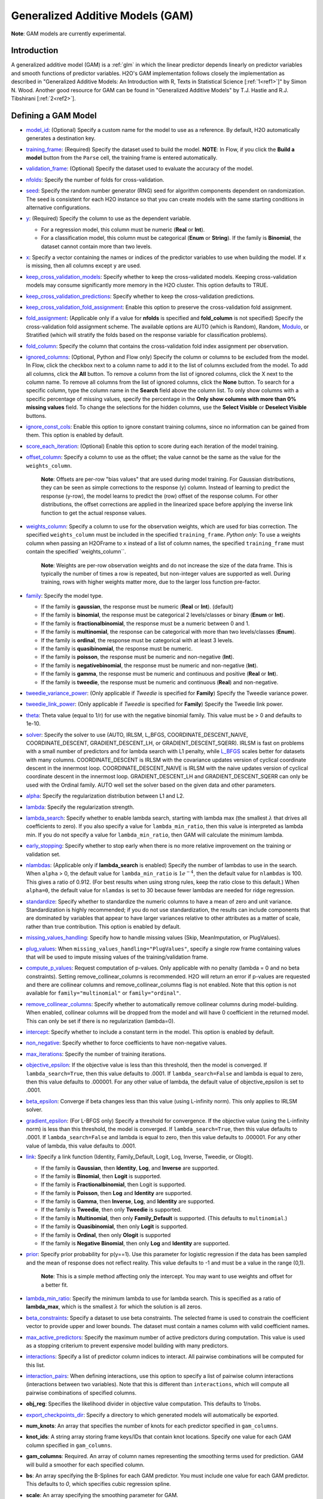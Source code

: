 Generalized Additive Models (GAM)
---------------------------------

**Note**: GAM models are currently experimental.

Introduction
~~~~~~~~~~~~

A generalized additive model (GAM) is a :ref:`glm` in which the linear predictor depends linearly on predictor variables and smooth functions of predictor variables. H2O's GAM implementation follows closely the implementation as described in "Generalized Additive Models: An Introduction with R, Texts in Statistical Science [:ref:`1<ref1>`]" by Simon N. Wood. Another good resource for GAM can be found in "Generalized Additive Models" by T.J. Hastie and R.J. Tibshirani [:ref:`2<ref2>`].

Defining a GAM Model
~~~~~~~~~~~~~~~~~~~~

-  `model_id <algo-params/model_id.html>`__: (Optional) Specify a custom name for the model to use as a reference. By default, H2O automatically generates a destination key.

-  `training_frame <algo-params/training_frame.html>`__: (Required) Specify the dataset used to build the model. **NOTE**: In Flow, if you click the **Build a model** button from the ``Parse`` cell, the training frame is entered automatically.

-  `validation_frame <algo-params/validation_frame.html>`__: (Optional) Specify the dataset used to evaluate the accuracy of the model.

-  `nfolds <algo-params/nfolds.html>`__: Specify the number of folds for cross-validation.

-  `seed <algo-params/seed.html>`__: Specify the random number generator (RNG) seed for algorithm components dependent on randomization. The seed is consistent for each H2O instance so that you can create models with the same starting conditions in alternative configurations.

-  `y <algo-params/y.html>`__: (Required) Specify the column to use as the dependent variable.

   -  For a regression model, this column must be numeric (**Real** or **Int**).
   -  For a classification model, this column must be categorical (**Enum** or **String**). If the family is **Binomial**, the dataset cannot contain more than two levels.

-  `x <algo-params/x.html>`__: Specify a vector containing the names or indices of the predictor variables to use when building the model. If ``x`` is missing, then all columns except ``y`` are used.

-  `keep_cross_validation_models <algo-params/keep_cross_validation_models.html>`__: Specify whether to keep the cross-validated models. Keeping cross-validation models may consume significantly more memory in the H2O cluster. This option defaults to TRUE.

-  `keep_cross_validation_predictions <algo-params/keep_cross_validation_predictions.html>`__: Specify whether to keep the cross-validation predictions.

-  `keep_cross_validation_fold_assignment <algo-params/keep_cross_validation_fold_assignment.html>`__: Enable this option to preserve the cross-validation fold assignment.

-  `fold_assignment <algo-params/fold_assignment.html>`__: (Applicable only if a value for **nfolds** is specified and **fold_column** is not specified) Specify the cross-validation fold assignment scheme. The available options are AUTO (which is Random), Random, `Modulo <https://en.wikipedia.org/wiki/Modulo_operation>`__, or Stratified (which will stratify the folds based on the response variable for classification problems).

-  `fold_column <algo-params/fold_column.html>`__: Specify the column that contains the cross-validation fold index assignment per observation.

-  `ignored_columns <algo-params/ignored_columns.html>`__: (Optional, Python and Flow only) Specify the column or columns to be excluded from the model. In Flow, click the checkbox next to a column name to add it to the list of columns excluded from the model. To add all columns, click the **All** button. To remove a column from the list of ignored columns, click the X next to the column name. To remove all columns from the list of ignored columns, click the **None** button. To search for a specific column, type the column name in the **Search** field above the column list. To only show columns with a specific percentage of missing values, specify the percentage in the **Only show columns with more than 0% missing values** field. To change the selections for the hidden columns, use the **Select Visible** or **Deselect Visible** buttons.

-  `ignore_const_cols <algo-params/ignore_const_cols.html>`__: Enable this option to ignore constant
   training columns, since no information can be gained from them. This
   option is enabled by default.

-  `score_each_iteration <algo-params/score_each_iteration.html>`__: (Optional) Enable this option to score during each iteration of the model training.

-  `offset_column <algo-params/offset_column.html>`__: Specify a column to use as the offset; the value cannot be the same as the value for the ``weights_column``.
   
     **Note**: Offsets are per-row "bias values" that are used during model training. For Gaussian distributions, they can be seen as simple corrections to the response (y) column. Instead of learning to predict the response (y-row), the model learns to predict the (row) offset of the response column. For other distributions, the offset corrections are applied in the linearized space before applying the inverse link function to get the actual response values. 

-  `weights_column <algo-params/weights_column.html>`__: Specify a column to use for the observation weights, which are used for bias correction. The specified ``weights_column`` must be included in the specified ``training_frame``. *Python only*: To use a weights column when passing an H2OFrame to ``x`` instead of a list of column names, the specified ``training_frame`` must contain the specified``weights_column``. 
   
    **Note**: Weights are per-row observation weights and do not increase the size of the data frame. This is typically the number of times a row is repeated, but non-integer values are supported as well. During training, rows with higher weights matter more, due to the larger loss function pre-factor.

-  `family <algo-params/family.html>`__: Specify the model type.

   -  If the family is **gaussian**, the response must be numeric (**Real** or **Int**). (default)
   -  If the family is **binomial**, the response must be categorical 2 levels/classes or binary (**Enum** or **Int**).
   -  If the family is **fractionalbinomial**, the response must be a numeric between 0 and 1.
   -  If the family is **multinomial**, the response can be categorical with more than two levels/classes (**Enum**).
   -  If the family is **ordinal**, the response must be categorical with at least 3 levels.
   -  If the family is **quasibinomial**, the response must be numeric.
   -  If the family is **poisson**, the response must be numeric and non-negative (**Int**).
   -  If the family is **negativebinomial**, the response must be numeric and non-negative (**Int**).
   -  If the family is **gamma**, the response must be numeric and continuous and positive (**Real** or **Int**).
   -  If the family is **tweedie**, the response must be numeric and continuous (**Real**) and non-negative.

-  `tweedie_variance_power <algo-params/tweedie_variance_power.html>`__: (Only applicable if *Tweedie* is
   specified for **Family**) Specify the Tweedie variance power.

-  `tweedie_link_power <algo-params/tweedie_link_power.html>`__: (Only applicable if *Tweedie* is specified
   for **Family**) Specify the Tweedie link power.

-  `theta <algo-params/theta.html>`__: Theta value (equal to 1/r) for use with the negative binomial family. This value must be > 0 and defaults to 1e-10.  

-  `solver <algo-params/solver.html>`__: Specify the solver to use (AUTO, IRLSM, L_BFGS, COORDINATE_DESCENT_NAIVE, COORDINATE_DESCENT, GRADIENT_DESCENT_LH, or GRADIENT_DESCENT_SQERR). IRLSM is fast on problems with a small number of predictors and for lambda search with L1 penalty, while `L_BFGS <http://cran.r-project.org/web/packages/lbfgs/vignettes/Vignette.pdf>`__ scales better for datasets with many columns. COORDINATE_DESCENT is IRLSM with the covariance updates version of cyclical coordinate descent in the innermost loop. COORDINATE_DESCENT_NAIVE is IRLSM with the naive updates version of cyclical coordinate descent in the innermost loop. GRADIENT_DESCENT_LH and GRADIENT_DESCENT_SQERR can only be used with the Ordinal family. AUTO well set the solver based on the given data and other parameters.

-  `alpha <algo-params/alpha.html>`__: Specify the regularization distribution between L1 and L2.

-  `lambda <algo-params/lambda.html>`__: Specify the regularization strength.

-  `lambda_search <algo-params/lambda_search.html>`__: Specify whether to enable lambda search, starting with lambda max (the smallest :math:`\lambda` that drives all coefficients to zero). If you also specify a value for ``lambda_min_ratio``, then this value is interpreted as lambda min. If you do not specify a value for ``lambda_min_ratio``, then GAM will calculate the minimum lambda. 

-  `early_stopping <algo-params/early_stopping.html>`__: Specify whether to stop early when there is no more relative improvement on the training  or validation set.
   
-  `nlambdas <algo-params/nlambdas.html>`__: (Applicable only if **lambda_search** is enabled) Specify the number of lambdas to use in the search. When ``alpha`` > 0, the default value for ``lambda_min_ratio`` is :math:`1e^{-4}`, then the default value for ``nlambdas`` is 100. This gives a ratio of 0.912. (For best results when using strong rules, keep the ratio close to this default.) When ``alpha=0``, the default value for ``nlamdas`` is set to 30 because fewer lambdas are needed for ridge regression.

-  `standardize <algo-params/standardize.html>`__: Specify whether to standardize the numeric columns to have a mean of zero and unit variance. Standardization is highly recommended; if you do not use standardization, the results can include components that are dominated by variables that appear to have larger variances relative to other attributes as a matter of scale, rather than true contribution. This option is enabled by default.

-  `missing_values_handling <algo-params/missing_values_handling.html>`__: Specify how to handle missing values (Skip, MeanImputation, or PlugValues).

-  `plug_values <algo-params/plug_values.html>`__: When ``missing_values_handling="PlugValues"``, specify a single row frame containing values that will be used to impute missing values of the training/validation frame.

-  `compute_p_values <algo-params/compute_p_values.html>`__: Request computation of p-values. Only applicable with no penalty (lambda = 0 and no beta constraints). Setting remove_collinear_columns is recommended. H2O will return an error if p-values are requested and there are collinear columns and remove_collinear_columns flag is not enabled. Note that this option is not available for ``family="multinomial"`` or ``family="ordinal"``. 

-  `remove_collinear_columns <algo-params/remove_collinear_columns.html>`__: Specify whether to automatically remove collinear columns during model-building. When enabled, collinear columns will be dropped from the model and will have 0 coefficient in the returned model. This can only be set if there is no regularization (lambda=0).

-  `intercept <algo-params/intercept.html>`__: Specify whether to include a constant term in the model. This option is enabled by default. 

-  `non_negative <algo-params/non_negative.html>`__: Specify whether to force coefficients to have non-negative values.

-  `max_iterations <algo-params/max_iterations.html>`__: Specify the number of training iterations.

-  `objective_epsilon <algo-params/objective_epsilon.html>`__: If the objective value is less than this threshold, then the model is converged. If ``lambda_search=True``, then this value defaults to .0001. If ``lambda_search=False`` and lambda is equal to zero, then this value defaults to .000001. For any other value of lambda, the default value of objective_epsilon is set to .0001.

-  `beta_epsilon <algo-params/beta_epsilon.html>`__: Converge if beta changes less than this value (using L-infinity norm). This only applies to IRLSM solver.

-  `gradient_epsilon <algo-params/gradient_epsilon.html>`__: (For L-BFGS only) Specify a threshold for convergence. If the objective value (using the L-infinity norm) is less than this threshold, the model is converged. If ``lambda_search=True``, then this value defaults to .0001. If ``lambda_search=False`` and lambda is equal to zero, then this value defaults to .000001. For any other value of lambda, this value defaults to .0001.

-  `link <algo-params/link.html>`__: Specify a link function (Identity, Family_Default, Logit, Log, Inverse, Tweedie, or Ologit).

   -  If the family is **Gaussian**, then **Identity**, **Log**, and **Inverse** are supported.
   -  If the family is **Binomial**, then **Logit** is supported.
   -  If the family is **Fractionalbinomial**, then Logit is supported.
   -  If the family is **Poisson**, then **Log** and **Identity** are supported.
   -  If the family is **Gamma**, then **Inverse**, **Log**, and **Identity** are supported.
   -  If the family is **Tweedie**, then only **Tweedie** is supported.
   -  If the family is **Multinomial**, then only **Family_Default** is supported. (This defaults to ``multinomial``.)
   -  If the family is **Quasibinomial**, then only **Logit** is supported.
   -  If the family is **Ordinal**, then only **Ologit** is supported
   -  If the family is **Negative Binomial**, then only **Log** and **Identity** are supported.

-  `prior <algo-params/prior.html>`__: Specify prior probability for p(y==1). Use this parameter for logistic regression if the data has been sampled and the mean of response does not reflect reality. This value defaults to -1 and must be a value in the range (0,1).
   
     **Note**: This is a simple method affecting only the intercept. You may want to use weights and offset for a better fit.

-  `lambda_min_ratio <algo-params/lambda_min_ratio.html>`__: Specify the minimum lambda to use for lambda search. This is specified as a ratio of **lambda_max**, which is the smallest :math:`\lambda` for which the solution is all zeros.

-  `beta_constraints <algo-params/beta_constraints.html>`__: Specify a dataset to use beta constraints. The selected frame is used to constrain the coefficient vector to provide upper and lower bounds. The dataset must contain a names column with valid coefficient names.

-  `max_active_predictors <algo-params/max_active_predictors.html>`__: Specify the maximum number of active predictors during computation. This value is used as a stopping criterium to prevent expensive model building with many predictors. 

-  `interactions <algo-params/interactions.html>`__: Specify a list of predictor column indices to interact. All pairwise combinations will be computed for this list. 

-  `interaction_pairs <algo-params/interaction_pairs.html>`__: When defining interactions, use this option to specify a list of pairwise column interactions (interactions between two variables). Note that this is different than ``interactions``, which will compute all pairwise combinations of specified columns.

-  **obj_reg**: Specifies the likelihood divider in objective value computation. This defaults to 1/nobs.

-  `export_checkpoints_dir <algo-params/export_checkpoints_dir.html>`__: Specify a directory to which generated models will automatically be exported.

-  **num_knots**: An array that specifies the number of knots for each predictor specified in ``gam_columns``.
            
-  **knot_ids**: A string array storing frame keys/IDs that contain knot locations. Specify one value for each GAM column specified in ``gam_columns``.

-  **gam_columns**: Required. An array of column names representing the smoothing terms used for prediction. GAM will build a smoother for each specified column. 

-  **bs**: An array specifying the B-Splines for each GAM predictor. You must include one value for each GAM predictor. This defaults to `0`, which specifies cubic regression spline.

-  **scale**: An array specifying the smoothing parameter for GAM. 

-  **keep_gam_cols**: Specify whether to save keys storing GAM columns.

.. _scenario1:

A Simple Linear Model
~~~~~~~~~~~~~~~~~~~~~~

Consider :math:`n` observations, :math:`x_i` with response variable :math:`y_i`, where :math:`y_i` is an observation on random variable :math:`Y_i`. Let :math:`u_i ≡ E(Y_i)`. Assuming a linear relationship between the predictor variables and the response, the following relationship exists between :math:`xi` and :math:`Y_i` as:

  :math:`Y_i = u_i + \epsilon_i \text{ where } u_i = \beta_i x_i + \beta_0`

and :math:`\beta_i, \beta_0` are unknown parameters, :math:`\epsilon_i` are i.i.d zero mean variables with variances :math:`\delta^2`. We already know how to estimate :math:`\beta_i, \beta_0` using :ref:`GLM<glm>`.

.. _scenario2:

A Simple Linear GAM Model
~~~~~~~~~~~~~~~~~~~~~~~~~

Using the same observations as in the previous A Simple Linear Model section, a linear GAM model can be:

  :math:`Y_i = f(x_i) + \epsilon_i \text{ where } f(x_i) = {\Sigma_{j=1}^k}b_j(x_i)\beta_j+\beta_0`

Again, :math:`\beta = [\beta_0, \beta_1, \ldots, b_k]` is an unknown parameter vector that can also be estimated using :ref:`GLM<glm>`. This can be done by using :math:`[b_1(x_i), b_2(x_i), \ldots , b_K(x_i)]` as the predictor variables instead of :math:`x_i`. Here, we are basically estimating :math:`f(x_i)` using a set of basis functions:

:math:`\{b_1(x_i), b_2(x_i), \ldots, b_K(x_i)\}`

where :math:`k` is the number of basis functions used. Note that for each predictor variable, we get to decide the types and number of basis functions that we would like to use to best generate a GAM.

.. _scenario3:

A Simple Piecewise Linear Basis Function
~~~~~~~~~~~~~~~~~~~~~~~~~~~~~~~~~~~~~~~~

To understand the role of basis functions, we are going to use a linear tent function.

Using piecewise basis functions, we need to pay attention to the locations of the function’s derivative discontinuities, that is by the locations at which the linear pieces join up. These locations are referred to as the knots and denoted by :math:`\{x_i^*:j=1, \ldots, K\}`. And suppose that the knots are sorted, meaning that :math:`x_i^* > x_{i-1}^*`. Then for :math:`j=2, \ldots, K - 1`, we have basis function :math:`b_j(x)` defined as:

  .. figure:: ../images/gam_simple_piecewise1.png

  .. figure:: ../images/gam_simple_piecewise2.png

.. _scenario4:

Using Piecewise Tent Function to Approximate One Predictor Variable
~~~~~~~~~~~~~~~~~~~~~~~~~~~~~~~~~~~~~~~~~~~~~~~~~~~~~~~~~~~~~~~~~~~

To illustrate how we can use the piecewise tent functions to approximate a predictor variable, let’s use the following example for a predictor:

- Predictor value goes from 0.0 to 1.0
- Set :math:`K=10` to use 10 piecewise tent functions
- The knots are located at 0, 1/9, 2/9, 3/9, …, 8/9, 1.

The basis function values are plotted in in the figure below. Note that there are 10 basis functions. The basis function values overlap with its neighbors from the left and the right except for the first and the last basis functions.

.. figure:: ../images/gam_piecewise_tent_basis.png
   :alt: Piecewise tent basis functions

For simplicity, let’s assume that we only have 21 predictor values uniformly spreading over the range from 0 to 1 with values 0, 0.05, 0.1, 0.15, …, 1.0. The next task is to translate each :math:`x_j` to a set of 10 basis function values. This means that for every value of :math:`x_j`, we will obtain 10 values, each one correspond to each of the basis function.

For the predictor value at 0, the only basis function that matters is the first one. All the other basis function contributes 0 to the predictor value. Hence, for :math:`x_j = 0`, the vector corresponding to all basis functions will have the following values: {1,0,0,0,0,0,0,0,0,0} because the first basis function value is 1 at :math:`x_j = 0`. **Note** Substitute :math:`x=0` to the first basis function 

 :math:`b_1(x) = \frac{\big(\frac{1}{9} - x \big)}{\big(\frac{2}{9} - \frac{1}{9} \big)}`


For predictor value 0.05, only the first and second basis functions contribute to its value, while the other basis functions are 0 at 0.05. The value of the first basis function is 0.55. **Note** Substitute :math:`x=0.05` to the first basis function 

 :math:`b_1(x) = \frac{\big(\frac{1}{9} - x \big)}{\big(\frac{2}{9} - \frac{1}{9} \big)}`

The value of the second basis function at 0.05 is 0.45. **Note** Substitute :math:`x=0.05` to the second basis function 

 :math:`b_2(x) = \frac{x}{\big(\frac{1}{9}\big)}`

Hence, for :math:`x_j = 0.05`, the vector corresponding to all basis function is {0.55,0.45,0,0,0,0,0,0,0,0}.

We have calculated the expanded basis function vector for all predictor values, and they can be found in following table.

+-------------+-------------+-------------+-------------+-------------+-------------+-------------+-------------+-------------+-------------+----------------+
| :math:`x_j` | :math:`b_1` | :math:`b_2` | :math:`b_3` | :math:`b_4` | :math:`b_5` | :math:`b_6` | :math:`b_7` | :math:`b_8` | :math:`b_9` | :math:`b_{10}` |
+=============+=============+=============+=============+=============+=============+=============+=============+=============+=============+================+
| 0           | 1           | 0           | 0           | 0           | 0           | 0           | 0           | 0           | 0           | 0              |
+-------------+-------------+-------------+-------------+-------------+-------------+-------------+-------------+-------------+-------------+----------------+
| 0.05        | 0.55        | 0.45        | 0           | 0           | 0           | 0           | 0           | 0           | 0           | 0              |
+-------------+-------------+-------------+-------------+-------------+-------------+-------------+-------------+-------------+-------------+----------------+
| 0.1         | 0.1         | 0.9         | 0           | 0           | 0           | 0           | 0           | 0           | 0           | 0              |
+-------------+-------------+-------------+-------------+-------------+-------------+-------------+-------------+-------------+-------------+----------------+
| 0.15        | 0           | 0.65        | 0.35        | 0           | 0           | 0           | 0           | 0           | 0           | 0              |
+-------------+-------------+-------------+-------------+-------------+-------------+-------------+-------------+-------------+-------------+----------------+
| 0.2         | 0           | 0.2         | 0.8         | 0           | 0           | 0           | 0           | 0           | 0           | 0              |
+-------------+-------------+-------------+-------------+-------------+-------------+-------------+-------------+-------------+-------------+----------------+
| 0.25        | 0           | 0           | 0.75        | 0.25        | 0           | 0           | 0           | 0           | 0           | 0              |
+-------------+-------------+-------------+-------------+-------------+-------------+-------------+-------------+-------------+-------------+----------------+
| 0.3         | 0           | 0           | 0.3         | 0.7         | 0           | 0           | 0           | 0           | 0           | 0              |
+-------------+-------------+-------------+-------------+-------------+-------------+-------------+-------------+-------------+-------------+----------------+
| 0.35        | 0           | 0           | 0           | 0.85        | 0.15        | 0           | 0           | 0           | 0           | 0              |
+-------------+-------------+-------------+-------------+-------------+-------------+-------------+-------------+-------------+-------------+----------------+
| 0.4         | 0           | 0           | 0           | 0.4         | 0.6         | 0           | 0           | 0           | 0           | 0              |
+-------------+-------------+-------------+-------------+-------------+-------------+-------------+-------------+-------------+-------------+----------------+
| 0.45        | 0           | 0           | 0           | 0           | 0.95        | 0.05        | 0           | 0           | 0           | 0              |
+-------------+-------------+-------------+-------------+-------------+-------------+-------------+-------------+-------------+-------------+----------------+
| 0.5         | 0           | 0           | 0           | 0           | 0.5         | 0.5         | 0           | 0           | 0           | 0              |
+-------------+-------------+-------------+-------------+-------------+-------------+-------------+-------------+-------------+-------------+----------------+
| 0.55        | 0           | 0           | 0           | 0           | 0.05        | 0.95        | 0           | 0           | 0           | 0              |
+-------------+-------------+-------------+-------------+-------------+-------------+-------------+-------------+-------------+-------------+----------------+
| 0.6         | 0           | 0           | 0           | 0           | 0           | 0.6         | 0.4         | 0           | 0           | 0              |
+-------------+-------------+-------------+-------------+-------------+-------------+-------------+-------------+-------------+-------------+----------------+
| 0.65        | 0           | 0           | 0           | 0           | 0           | 0.15        | 0.85        | 0           | 0           | 0              |
+-------------+-------------+-------------+-------------+-------------+-------------+-------------+-------------+-------------+-------------+----------------+
| 0.7         | 0           | 0           | 0           | 0           | 0           | 0           | 0.7         | 0.3         | 0           | 0              |
+-------------+-------------+-------------+-------------+-------------+-------------+-------------+-------------+-------------+-------------+----------------+
| 0.75        | 0           | 0           | 0           | 0           | 0           | 0           | 0.25        | 0.75        | 0           | 0              |
+-------------+-------------+-------------+-------------+-------------+-------------+-------------+-------------+-------------+-------------+----------------+
| 0.8         | 0           | 0           | 0           | 0           | 0           | 0           | 0           | 0.8         | 0.2         | 0              |
+-------------+-------------+-------------+-------------+-------------+-------------+-------------+-------------+-------------+-------------+----------------+
| 0.85        | 0           | 0           | 0           | 0           | 0           | 0           | 0           | 0.35        | 0.65        | 0              |
+-------------+-------------+-------------+-------------+-------------+-------------+-------------+-------------+-------------+-------------+----------------+
| 0.9         | 0           | 0           | 0           | 0           | 0           | 0           | 0           | 0           | 0.9         | 0.1            |
+-------------+-------------+-------------+-------------+-------------+-------------+-------------+-------------+-------------+-------------+----------------+
| 0.95        | 0           | 0           | 0           | 0           | 0           | 0           | 0           | 0           | 0.45        | 0.55           |
+-------------+-------------+-------------+-------------+-------------+-------------+-------------+-------------+-------------+-------------+----------------+
| 1           | 0           | 0           | 0           | 0           | 0           | 0           | 0           | 0           | 0           | 1              |
+-------------+-------------+-------------+-------------+-------------+-------------+-------------+-------------+-------------+-------------+----------------+

.. _scenario5:

Spline Functions
~~~~~~~~~~~~~~~~

It has been proven in [:ref:`2<ref2>`] that the natural cubic splines are the smoothest interpolators. For a set of points :math:`{x_i, y_i:i = 1, \ldots, n}` where :math:`x_i \leq x_{i+1}`. The natural cubic spline, :math:`g(x)`, interpolating these points, is a function made up of sections of cubic polynomial, one for each :math:`[x_i, x_{i+1}]`. They are joined up together so that the whole spline is continuous to second derivative, while :math:`g(x_i) = y_i` and :math:`g^{''}(x_i) = g^{''}(x_n) = 0`. To ensure smooth function, we can add a penalty function :math:`J(f) = \int_{x_1}^{x_n} {(f^{''}(x))^2}dx` to the actual objective function that we are trying to optimize. The rationality behind this penalty is that the second derivative of a function measures the gradient change. For functions that wriggle a lot, it will have a higher second derivative magnitude. For a straight line that does not wriggle at all, the second derivative is zero.


Cubic Regression Splines
''''''''''''''''''''''''

Following the implementation in [:ref:`1<ref1>`], we have implemented the cubic regression splines for a single predictor variable. This approach defines the splines in terms of its values at the knots. Next, we define a cubic spline function, :math:`f(x)`, :math:`k` knots, :math:`x_1, x_2, \ldots, x_k`. Let :math:`\beta_j = f(x_j)` and :math:`\delta_j = f^{''}(x_j) = \frac{d^2f(x_j)}{d^2x}`. 

The splines can be written as:

.. math::

  f(x) = a_j^-(x)\beta_j + a_j^+(x)\beta_{j+1} + c_j^-(x)\delta_j + c_j^+(x) \delta_{j+1} \text{ for } x_j \leq x \leq x_{j+1}

where:

- :math:`a_j^-(x) = (x_{j+1} - x)/h_j, a_j^+(x) = (x - x_j) / h_j`
- :math:`c_j^-(x) = \big[\frac{(x_{j+1}-x)^3}{h_j} - h_j(x_{j+1} - x)\big] /6, c_j^+(x) = \big[\frac{(x-x_j)^3}{h_j} - h_j(x-x_j \big] / 6`

Note that in order to ensure smooth fitting functions at the knots, the spline must be continuous to second derivative at the :math:`x_j` and should have zero second derivative at :math:`x_1` and :math:`x_k`. It can be shown that :math:`\beta\delta^- = DB` (to be added at a later date), where

 .. figure:: ../images/gam_cubic_regression_spines1.png

Let :math:`BinvD = B^{-1}D` and let :math:`F = {\begin{bmatrix}0\\BinvD\\0\end{bmatrix}}`

The spline can be rewritten entire in terms of :math:`\beta` as

 :math:`f(x) = a_j^-(x)\beta_j + a_j^+(x)\beta_{j+1} + c_j^-(x)F_j\beta + c_j^+(x)F_{j+1}\beta \text{ for } x_j \leq x \leq x_{j+1}`

which can be written as :math:`f(x_i) = \sum_{j=1}^{k}b_j(x_i)\beta_j+\beta_0` where :math:`b_j(x_i)` are the basis functions and :math:`\beta_0, \beta_1, \ldots, \beta_k` are the unknown parameters that can be estimated using :ref:`GLM<glm>`. In addition, the penalty term added to the final objective function can be derived to be:

.. math::

 \int_{x_1}^{x_k} (f^{''}(x))^2dx = \beta^T D^T B^{-1} D\beta = \beta^T D^T BinvD\beta = \beta^T S\beta

where :math:`S = D^T B^{-1} D`

For linear regression models, the final objective function to minimize is

.. math::

 \sum_{i=1}^n \bigg( y_i - \big( \sum_{j=1}^k b_j(x_i)\beta_j + \beta_0 \big) \bigg) + \lambda \beta^T S \beta

Note that :math:`\lambda` will be another parameter for the user to choose using gridsearch. In a future release, we may use cross-validation to automatically choose :math:`lambda`.

Hence, at this point, we can call our :ref:`GLM<glm>`. However, we still need to add the contribution of the penalty term to the gradient and hessian calculation.

.. _scenario6:

General GAM
~~~~~~~~~~~

In a general GAM, using the :ref:`GLM<glm>` jargon, the link function can be constructed using a mixture of predictor variables and smooth functions of predictor variables as follows:

.. math::

 g(u_i) = \beta_0 + \beta_1 x_{1i} + \cdots + \beta_mx_{mi} + \sum_{j=1}^{k_1}b_j^i(x_{li})\beta_{m+j} + \cdots + \sum_{j=1}^{k_q}b_j^q(x_{li})\beta_{m+k_1+\cdots+k_{q-1} + j}

This is the GAM we implemented in H2O. However, with multiple predictor variables in any form, we need to resolve the identifiability problems by adding identifiability constraints.

Identifiability Constraints
'''''''''''''''''''''''''''

Consider GAM with multiple predictor smooth functions like the following:

.. math::

 y_i = a+f_1(x_i) + f_2(v_1) + \epsilon_i

The model now contains more than one function introduces an identifiability problem: :math:`f_1` an :math:`f_2` are each only estimable to within an additive constant. This is due to the fact that :math:`f_1(x_i) + f_2(v_i) = (f_1(x_i) + C) + (f_2(v_i) - C)`. Hence, identifiability constraints have to be imposed on the model before fitting to avoid the identifiability problem. The following sum-to-zero constraints are implemented in H2O:

.. math::

  \sum_{i=1}^n f_p(x_i) = 0 = 1^Tf_p

where 1 is a column vector of 1, and :math:`f_p` is the column vector containing :math:`f_p(x_1), \ldots ,f_p(x_n)`. To apply the sum-to-zero constraints, a Householder transform is used. Refer to [:ref:`1<ref1>`] for details. This transform is applied to each basis function of any predictor column we choose on its own.

Sum-to-zero Constraints Implementation
''''''''''''''''''''''''''''''''''''''

Let :math:`X` be the model matrix that contain the basis functions of one predictor variable, the sum-to-zero constraints required that

.. math::

 1^Tf_p = 0 = 1^TX\beta

where :math:`\beta` contains the coefficients relating to the basis functions of that particular predictor column. The idea is to create a :math:`k \text{ by } (k-1)` matrix :math:`Z` such that :math:`\beta = Z\beta_z`, then :math:`1^TX\beta =0` for any :math:`\beta_z`. To see how this works, let's go through the following derivations:

- With :math:`Z`, we are looking at :math:`0 = 1^TX\beta = 1^TXZ\beta_z`
- Let :math:`C=1^TX`, then the QR decomposition of :math:`C^T = U {\begin{bmatrix}P\\0\end{bmatrix}}` where :math:`C^T` is of size :math:`k \times 1`, :math:`U` is of size :math:`k \times k`, :math:`P` is the size of :math:`1\times1`
- Substitute everything back to :math:`1^TXZ\beta_z = [P^T \text{ } 0]{\begin{bmatrix}D^T\\Z^T\end{bmatrix}} Z\beta_z = [P^T \text{ } 0]{\begin{bmatrix}D^TZ\beta_z\\Z^TZ\beta_z\end{bmatrix}} = P^TD^TZ\beta_z + 0Z^TZ\beta_z=0` since :math:`D^TZ=0`

Generating the Z Matrix
'''''''''''''''''''''''

One Householder reflection is used to generate the :math:`Z` matrix. To create the :math:`Z` matrix, we need to calculate the QR decomposition of :math:`C^T = X^T1` Since :math:`C^T` is of size :math:`k \times 1`, the application of one householder reflection will generate :math:`HC^T = {\begin{bmatrix}R\\0\end{bmatrix}}` where :math:`R` is of size :math:`1 \times 1`. This implies that :math:`H = Q^T = Q`, since the householder reflection matrix is symmetrical. Hence, computing :math:`XZ` is equivalent to computing :math:`XH` and dropping the first column.

Generating the Householder reflection matrix H
''''''''''''''''''''''''''''''''''''''''''''''

Let :math:`\bar{x} = X^T1` and :math:`\bar{x}' = {\begin{bmatrix}{\parallel{\bar{x}}\parallel}\\0\end{bmatrix}}`, then :math:`H = (I - \frac{2uu^T}{(u^Tu)})` and :math:`u = \bar{x} = \bar{x}'`.

Estimation of GAM Coefficients with Identifiability Constraints
'''''''''''''''''''''''''''''''''''''''''''''''''''''''''''''''

The following procedure is used to estimate the GAM coefficients:

- Generating :math:`Z` matrix for each predictor column that uses smoothe functions
- Generate new model matrix for each predictor column smooth function as :math:`X_z = XZ`, new penalty function :math:`{\beta{^T_z}}Z^TSZ\beta_z`. 
- Call GLM using model matrix :math:`X_z`, penalty function :math:`{\beta{^T_z}}Z^TSZ\beta_z` to get coefficient estimates of :math:`\beta_z`
- Convert :math:`\beta_z` to :math:`\beta` using :math:`\beta = Z\beta_z` and performing scoring with :math:`\beta` and the original model matrix :math:`X`.


Examples
~~~~~~~~

Below are simple examples showing how to use GAM in R and Python.

.. tabs::
   .. code-tab:: r R

    library(h2o)
    h2o.init()

    # create frame knots
    knots1 <- c(-1.99905699, -0.98143075, 0.02599159, 1.00770987, 1.99942290)
    frameKnots1 <- as.h2o(knots1)
    knots2 <- c(-1.999821861, -1.005257990, -0.006716042, 1.002197392, 1.999073589)
    frameKnots2 <- as.h2o(knots2)
    knots3 <- c(-1.999675688, -0.979893796, 0.007573327, 1.011437347, 1.999611676)
    frameKnots3 <- as.h2o(knots3)

    # import the dataset
    h2o_data <- h2o.importFile("https://s3.amazonaws.com/h2o-public-test-data/smalldata/glm_test/multinomial_10_classes_10_cols_10000_Rows_train.csv")

    # Convert the C1, C2, and C11 columns to factors
    h2o_data["C1"] <- as.factor(h2o_data["C1"])
    h2o_data["C2"] <- as.factor(h2o_data["C2"])
    h2o_data["C11"] <- as.factor(h2o_data["C11"])

    # split into train and test sets
    splits <- h2o.splitFrame(data=h2o_data, ratios=.8)
    train <- splits[[1]]
    test <- splits[[2]]

    # Set the predictor and response columns
    predictors <- colnames(train[1:2])
    response <- 'C11'

    # specify the knots array
    numKnots <- c(5,5,5)

    # build the GAM model
    gam_model <- h2o.gam(x=predictors, 
                         y=response, 
                         training_frame = train,
                         family='multinomial', 
                         gam_columns=c("C6","C7","C8"), 
                         scale=c(1,1,1), 
                         num_knots=numKnots, 
                         knot_ids=c(h2o.keyof(frameKnots1), h2o.keyof(frameKnots2), h2o.keyof(frameKnots3)))

    # get the model coefficients
    coefficients <- h2o.coef(gam_model)
    
    # generate predictions using the test data
    pred <- h2o.predict(object=gam_model, newdata=test)

   .. code-tab:: python

    import h2o
    from h2o.estimators.gam import H2OGeneralizedAdditiveEstimator 
    h2o.init()

    # create frame knots
    knots1 = [-1.99905699, -0.98143075, 0.02599159, 1.00770987, 1.99942290]
    frameKnots1 = h2o.H2OFrame(python_obj=knots1)
    knots2 = [-1.999821861, -1.005257990, -0.006716042, 1.002197392, 1.999073589]
    frameKnots2 = h2o.H2OFrame(python_obj=knots2)
    knots3 = [-1.999675688, -0.979893796, 0.007573327,1.011437347, 1.999611676]
    frameKnots3 = h2o.H2OFrame(python_obj=knots3)
    
    # import the dataset
    h2o_data = h2o.import_file("https://s3.amazonaws.com/h2o-public-test-data/smalldata/glm_test/multinomial_10_classes_10_cols_10000_Rows_train.csv")

    # convert the C1, C2, and C11 columns to factors
    h2o_data["C1"] = h2o_data["C1"].asfactor()
    h2o_data["C2"] = h2o_data["C2"].asfactor()
    h2o_data["C11"] = h2o_data["C11"].asfactor()  

    # split into train and validation sets
    train, test = h2o_data.split_frame(ratios = [.8])

    # set the predictor and response columns
    y = "C11"
    x = ["C1","C2"]

    # specify the knots array
    numKnots = [5,5,5]

    # build the GAM model
    h2o_model = H2OGeneralizedAdditiveEstimator(family='multinomial', 
                                                gam_columns=["C6","C7","C8"], 
                                                scale=[1,1,1], 
                                                num_knots=numKnots, 
                                                knot_ids=[frameKnots1.key, frameKnots2.key, frameKnots3.key])
    h2o_model.train(x=x, y=y, training_frame=train)

    # get the model coefficients
    h2oCoeffs = h2o_model.coef()

    # generate predictions using the test data
    pred = h2o_model.predict(test)

References
~~~~~~~~~~

.. _ref1:

1. Simon N. Wood, Generalized Additive Models: An Introduction with R, Texts in Statistical Science, CRC Press, Second Edition.

.. _ref2:

2. T.J. Hastie, R.J. Tibshirani, Generalized Additive Models, Chapman and Hall, First Edition, 1990.
